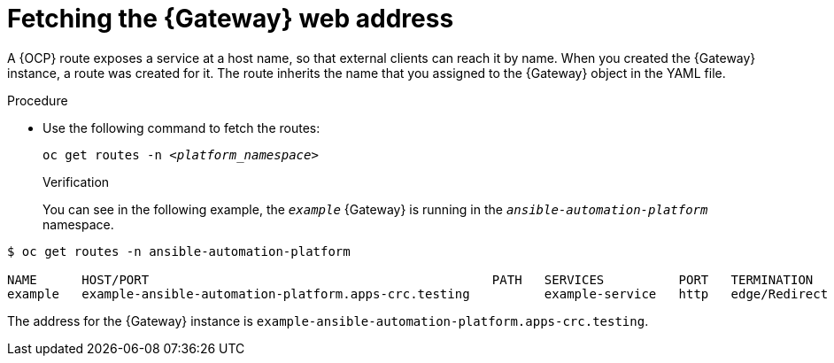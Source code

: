 :_mod-docs-content-type: PROCEDURE


[id="proc-cli-get-controller-address{context}"]

= Fetching the {Gateway} web address

A {OCP} route exposes a service at a host name, so that external clients can reach it by name.
When you created the {Gateway} instance, a route was created for it.
The route inherits the name that you assigned to the {Gateway} object in the YAML file.

.Procedure

* Use the following command to fetch the routes:
+
[subs="+quotes"]
-----
oc get routes -n __<platform_namespace>__
-----
+

.Verification 

You can see in the following example, the `_example_` {Gateway} is running in the `_ansible-automation-platform_` namespace.

-----
$ oc get routes -n ansible-automation-platform

NAME      HOST/PORT                                              PATH   SERVICES          PORT   TERMINATION     WILDCARD
example   example-ansible-automation-platform.apps-crc.testing          example-service   http   edge/Redirect   None
-----

The address for the {Gateway} instance is `example-ansible-automation-platform.apps-crc.testing`.
